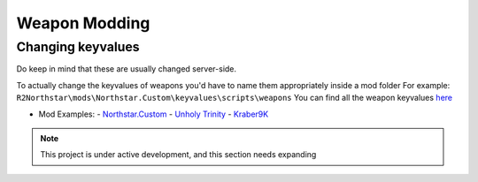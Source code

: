 Weapon Modding
==============

Changing keyvalues
----------------------------

Do keep in mind that these are usually changed server-side.

To actually change the keyvalues of weapons you'd have to name them appropriately inside a mod folder
For example: ``R2Northstar\mods\Northstar.Custom\keyvalues\scripts\weapons``
You can find all the weapon keyvalues `here <https://github.com/BigSpice/TitanFall_2_Weapon_Skin_Modding/tree/main/Weapon_Scripts>`_

- Mod Examples:
  - `Northstar.Custom <https://github.com/R2Northstar/NorthstarMods/tree/main/Northstar.Custom>`_
  - `Unholy Trinity <https://github.com/xamionex/xamionex.UnholyTrinity>`_
  - `Kraber9K <https://github.com/Steveplays28/kraber9k>`_


.. note::
    This project is under active development, and this section needs expanding
